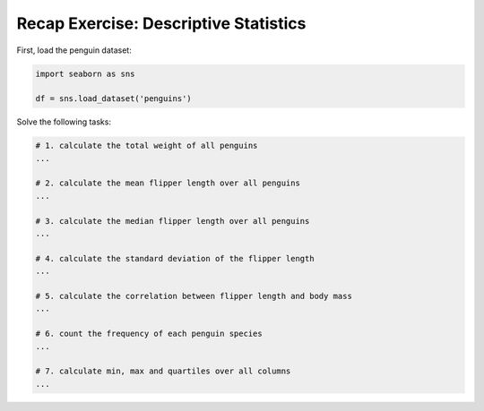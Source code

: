 Recap Exercise: Descriptive Statistics
--------------------------------------

First, load the penguin dataset:

.. code:: python3

   import seaborn as sns

   df = sns.load_dataset('penguins')

Solve the following tasks:

.. code:: python3
   
   # 1. calculate the total weight of all penguins
   ...

   # 2. calculate the mean flipper length over all penguins
   ...

   # 3. calculate the median flipper length over all penguins
   ...

   # 4. calculate the standard deviation of the flipper length
   ...

   # 5. calculate the correlation between flipper length and body mass
   ...

   # 6. count the frequency of each penguin species
   ...

   # 7. calculate min, max and quartiles over all columns
   ...
